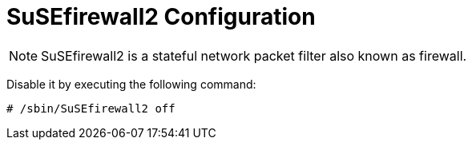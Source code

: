 = SuSEfirewall2 Configuration

[NOTE]
SuSEfirewall2 is a stateful network packet filter also known as firewall.

Disable it by executing the following command:

[source]
----
# /sbin/SuSEfirewall2 off
----
